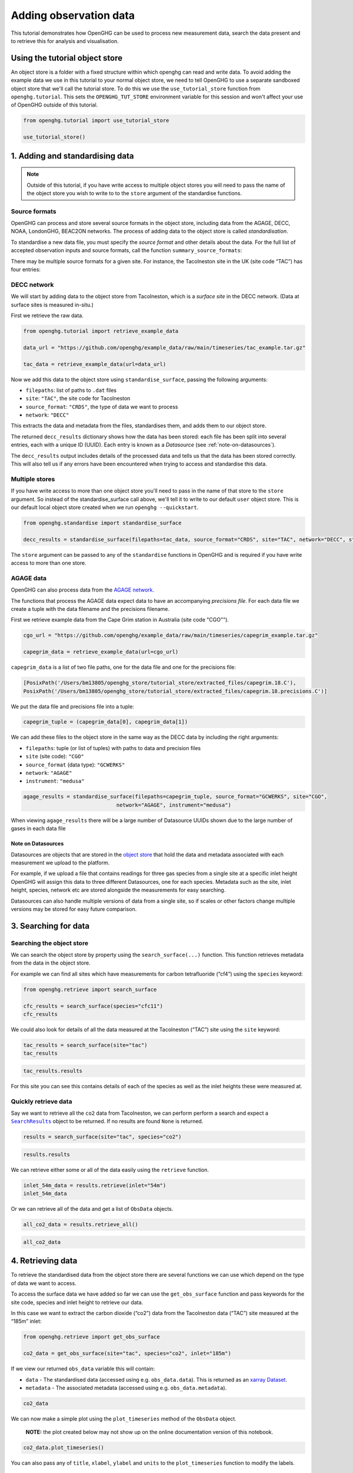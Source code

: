 .. _adding-obs-data:
Adding observation data
=======================

This tutorial demonstrates how OpenGHG can be used to process new
measurement data, search the data present and to retrieve this for
analysis and visualisation.

.. _using-the-tutorial-object-store:

Using the tutorial object store
-------------------------------

An object store is a folder with a fixed structure within which openghg 
can read and write data. To avoid adding the example data we use in this 
tutorial to your normal object store, we need to tell OpenGHG to use a 
separate sandboxed object store that we'll call the tutorial store. To do 
this we use the ``use_tutorial_store`` function from ``openghg.tutorial``. 
This sets the ``OPENGHG_TUT_STORE`` environment variable for this session and 
won't affect your use of OpenGHG outside of this tutorial.

.. code:: ipython3

    from openghg.tutorial import use_tutorial_store

    use_tutorial_store()

1. Adding and standardising data
--------------------------------

.. note::
    Outside of this tutorial, if you have write access to multiple object stores you
    will need to pass the name of the object store you wish to write to to
    the ``store`` argument of the standardise functions.

Source formats
~~~~~~~~~~~~~~

OpenGHG can process and store several source formats in the object store,
including data from the AGAGE, DECC, NOAA, LondonGHG, BEAC2ON networks.
The process of adding data to the object store is called *standardisation*.

To standardise a new data file, you must specify the *source format* and
other details about the data.
For the full list of accepted observation inputs and source formats, call
the function ``summary_source_formats``:

.. ipython:: python

    from openghg.standardise import summary_source_formats

    summary = summary_source_formats()

    ## UNCOMMENT THIS CODE TO SHOW ALL ENTRIES
    # import pandas as pd; pd.set_option('display.max_rows', None)

    summary

There may be multiple source formats for a given site.
For instance, the Tacolneston site in the UK (site code “TAC”) has four entries:

.. ipython:: python

    summary[summary["Site code"] == "TAC"]

DECC network
~~~~~~~~~~~~

We will start by adding data to the object store from Tacolneston, which is a *surface site*
in the DECC network. (Data at surface sites is measured in-situ.)

First we retrieve the raw data.

.. code:: ipython3

    from openghg.tutorial import retrieve_example_data

    data_url = "https://github.com/openghg/example_data/raw/main/timeseries/tac_example.tar.gz"

    tac_data = retrieve_example_data(url=data_url)


Now we add this data to the object store using ``standardise_surface``, passing the
following arguments:

* ``filepaths``: list of paths to ``.dat`` files
* ``site``:  ``"TAC"``, the site code for Tacolneston
* ``source_format``: ``"CRDS"``, the type of data we want to process
* ``network``: ``"DECC"``

.. ipython::

    In [1]: from openghg.standardise import standardise_surface

    @verbatim
    In [2]: decc_results = standardise_surface(filepaths=tac_data, source_format="CRDS", site="TAC", network="DECC")

    @verbatim
    In [3]: decc_results
    Out[3]: {'processed': {'tac.picarro.hourly.54m.dat': {'ch4': {'uuid': 'e2339fdf-c0d5-46b8-b5b9-3d682610e9fe', 'new': True}, 'co2': {'uuid': '1b4603e6-cac2-458c-b47e-e441864b29eb', 'new': True}},
    'tac.picarro.hourly.100m.dat': {'ch4': {'uuid': '2e5935cc-07e3-4c0f-bd7c-8c6e4e2b13b7', 'new': True}, 'co2': {'uuid': '64c020b8-35dd-483f-b38c-99de83ea412d', 'new': True}},
    'tac.picarro.hourly.185m.dat': {'ch4': {'uuid': '13172db7-7859-4f38-90cf-219c1fbe3b99', 'new': True}, 'co2': {'uuid': 'c79a3473-9f50-47d8-83d8-66a62fd085f7', 'new': True}}}}


This extracts the data and metadata from the files,
standardises them, and adds them to our object store.

The returned ``decc_results`` dictionary shows how the data
has been stored: each file has been split into several entries, each with a unique ID (UUID).
Each entry is known as a *Datasource* (see :ref:`note-on-datasources`).

The ``decc_results`` output includes details of the processed data and tells
us that the data has been stored correctly. This will also tell us if
any errors have been encountered when trying to access and standardise
this data.

Multiple stores
~~~~~~~~~~~~~~~

If you have write access to more than one object store you'll need to pass in the name of that store
to the ``store`` argument.
So instead of the standardise_surface call above, we'll tell it to write to our default ``user`` object store. This is our default local object store
created when we run ``openghg --quickstart``.

.. code:: ipython3

    from openghg.standardise import standardise_surface

    decc_results = standardise_surface(filepaths=tac_data, source_format="CRDS", site="TAC", network="DECC", store="user")

The ``store`` argument can be passed to any of the ``standardise`` functions in OpenGHG and is required if you have write access
to more than one store.

AGAGE data
~~~~~~~~~~

OpenGHG can also process data from the `AGAGE network <https://agage.mit.edu/>`_.

The functions that process the AGAGE data expect data to have an
accompanying *precisions file*. For each data file we create a tuple with
the data filename and the precisions filename.

First we retrieve example data from the  Cape Grim station in Australia (site code "CGO"").

.. code:: ipython3

    cgo_url = "https://github.com/openghg/example_data/raw/main/timeseries/capegrim_example.tar.gz"

    capegrim_data = retrieve_example_data(url=cgo_url)

``capegrim_data`` is a list of two file paths, one for the data file and one for the precisions file:

.. code::

    [PosixPath('/Users/bm13805/openghg_store/tutorial_store/extracted_files/capegrim.18.C'),
    PosixPath('/Users/bm13805/openghg_store/tutorial_store/extracted_files/capegrim.18.precisions.C')]

We put the data file and precisions file into a tuple:

.. code:: ipython3

    capegrim_tuple = (capegrim_data[0], capegrim_data[1])

We can add these files to the object store in the same way as the DECC
data by including the right arguments:

* ``filepaths``: tuple (or list of tuples) with paths to data and precision files
* ``site`` (site code): ``"CGO"``
* ``source_format`` (data type): ``"GCWERKS"``
* ``network``: ``"AGAGE"``
* ``instrument``: ``"medusa"``

.. code:: ipython3

    agage_results = standardise_surface(filepaths=capegrim_tuple, source_format="GCWERKS", site="CGO",
                                  network="AGAGE", instrument="medusa")

When viewing ``agage_results`` there will be a large number of
Datasource UUIDs shown due to the large number of gases in each data
file

.. ipython::
   :verbatim:

   In [15]: agage_results
   Out[15]:
   {'processed': {'capegrim.18.C': {'ch4_70m': {'uuid': '200d8a1b-bc41-4f9f-86c4-448c2427d780',
   'new': True},
   'cfc12_70m': {'uuid': 'e507358e-ade3-4c83-914e-e486628640ce', 'new': True},
   'n2o_70m': {'uuid': 'ad381148-76af-4d8c-aaec-f7cc2a0088b7', 'new': True},
   'cfc11_70m': {'uuid': '2563a11b-2a54-4287-8705-670f34330e33', 'new': True},
   'cfc113_70m': {'uuid': '6a6e28d9-4242-4c6f-a71a-0d56915a485b', 'new': True},
   'chcl3_70m': {'uuid': '36af68d9-f421-4feb-9bfd-c719ec603f05', 'new': True},
   'ch3ccl3_70m': {'uuid': 'f096f4c3-e86f-4d99-8a92-e35dd193cfbc',
   'new': True},
   'ccl4_70m': {'uuid': '396be43c-f29a-408e-9a88-c16ffd79da3b', 'new': True},
   'h2_70m': {'uuid': '62045a91-bac9-4b7d-84b8-696ec8484002', 'new': True},
   'co_70m': {'uuid': 'a1bd7ab9-4ae0-46aa-8570-ec961f929431', 'new': True},
   'ne_70m': {'uuid': '950e94fe-6cf9-48e3-b920-275935761885', 'new': True}}}}


.. _note-on-datasources:

Note on Datasources
^^^^^^^^^^^^^^^^^^^

Datasources are objects that are stored in the `object store <https://docs.openghg.org/api/devapi_objectstore.html>`_ that hold the data and metadata associated with
each measurement we upload to the platform.

For example, if we upload a file that contains readings for three gas
species from a single site at a specific inlet height OpenGHG will
assign this data to three different Datasources, one for each species.
Metadata such as the site, inlet height, species, network etc are stored
alongside the measurements for easy searching.

Datasources can also handle multiple versions of data from a single
site, so if scales or other factors change multiple versions may be
stored for easy future comparison.

3. Searching for data
---------------------

Searching the object store
~~~~~~~~~~~~~~~~~~~~~~~~~~

We can search the object store by property using the
``search_surface(...)`` function. This function retrieves metadata from the
data in the object store.

For example we can find all sites which have measurements for carbon
tetrafluoride (“cf4”) using the ``species`` keyword:

.. code:: ipython3

    from openghg.retrieve import search_surface

    cfc_results = search_surface(species="cfc11")
    cfc_results

We could also look for details of all the data measured at the Tacolneston
(“TAC”) site using the ``site`` keyword:

.. code:: ipython3

    tac_results = search_surface(site="tac")
    tac_results

.. code:: ipython3

    tac_results.results

For this site you can see this contains details of each of the species
as well as the inlet heights these were measured at.

Quickly retrieve data
~~~~~~~~~~~~~~~~~~~~~

Say we want to retrieve all the ``co2`` data from Tacolneston, we can
perform perform a search and expect a |SearchResults|_
object to be returned. If no results are found ``None`` is returned.

.. |SearchResults| replace:: ``SearchResults``
.. _SearchResults: https://docs.openghg.org/api/api_dataobjects.html#openghg.dataobjects.SearchResult

.. code:: ipython3

    results = search_surface(site="tac", species="co2")

.. code:: ipython3

    results.results

We can retrieve either some or all of the data easily using the
``retrieve`` function.

.. code:: ipython3

    inlet_54m_data = results.retrieve(inlet="54m")
    inlet_54m_data

Or we can retrieve all of the data and get a list of ``ObsData``
objects.

.. code:: ipython3

    all_co2_data = results.retrieve_all()

.. code:: ipython3

    all_co2_data

4. Retrieving data
------------------

To retrieve the standardised data from the object store there are
several functions we can use which depend on the type of data we want to
access.

To access the surface data we have added so far we can use the
``get_obs_surface`` function and pass keywords for the site code,
species and inlet height to retrieve our data.

In this case we want to extract the carbon dioxide (“co2”) data from the
Tacolneston data (“TAC”) site measured at the “185m” inlet:

.. code:: ipython3

    from openghg.retrieve import get_obs_surface

    co2_data = get_obs_surface(site="tac", species="co2", inlet="185m")

If we view our returned ``obs_data`` variable this will contain:

-  ``data`` - The standardised data (accessed using
   e.g. ``obs_data.data``). This is returned as an `xarray
   Dataset <https://xarray.pydata.org/en/stable/generated/xarray.Dataset.html>`__.
-  ``metadata`` - The associated metadata (accessed using
   e.g. ``obs_data.metadata``).

.. code:: ipython3

    co2_data

We can now make a simple plot using the ``plot_timeseries`` method of
the ``ObsData`` object.

   **NOTE:** the plot created below may not show up on the online
   documentation version of this notebook.

.. code:: ipython3

    co2_data.plot_timeseries()

You can also pass any of ``title``, ``xlabel``, ``ylabel`` and ``units``
to the ``plot_timeseries`` function to modify the labels.

5. Cleanup
----------

If you're finished with the data in this tutorial you can cleanup the
tutorial object store using the ``clear_tutorial_store`` function.

.. code:: ipython3

    from openghg.tutorial import clear_tutorial_store

.. code:: ipython3

    clear_tutorial_store()

